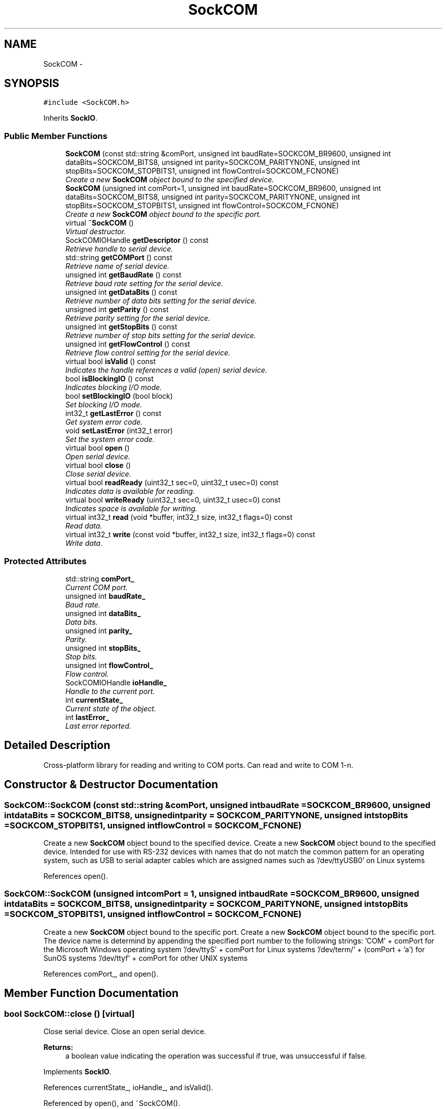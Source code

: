 .TH "SockCOM" 3 "Mon Mar 26 2012" "Version 1.0" "NET" \" -*- nroff -*-
.ad l
.nh
.SH NAME
SockCOM \- 
.SH SYNOPSIS
.br
.PP
.PP
\fC#include <SockCOM\&.h>\fP
.PP
Inherits \fBSockIO\fP\&.
.SS "Public Member Functions"

.in +1c
.ti -1c
.RI "\fBSockCOM\fP (const std::string &comPort, unsigned int baudRate=SOCKCOM_BR9600, unsigned int dataBits=SOCKCOM_BITS8, unsigned int parity=SOCKCOM_PARITYNONE, unsigned int stopBits=SOCKCOM_STOPBITS1, unsigned int flowControl=SOCKCOM_FCNONE)"
.br
.RI "\fICreate a new \fBSockCOM\fP object bound to the specified device\&. \fP"
.ti -1c
.RI "\fBSockCOM\fP (unsigned int comPort=1, unsigned int baudRate=SOCKCOM_BR9600, unsigned int dataBits=SOCKCOM_BITS8, unsigned int parity=SOCKCOM_PARITYNONE, unsigned int stopBits=SOCKCOM_STOPBITS1, unsigned int flowControl=SOCKCOM_FCNONE)"
.br
.RI "\fICreate a new \fBSockCOM\fP object bound to the specific port\&. \fP"
.ti -1c
.RI "virtual \fB~SockCOM\fP ()"
.br
.RI "\fIVirtual destructor\&. \fP"
.ti -1c
.RI "SockCOMIOHandle \fBgetDescriptor\fP () const "
.br
.RI "\fIRetrieve handle to serial device\&. \fP"
.ti -1c
.RI "std::string \fBgetCOMPort\fP () const "
.br
.RI "\fIRetrieve name of serial device\&. \fP"
.ti -1c
.RI "unsigned int \fBgetBaudRate\fP () const "
.br
.RI "\fIRetrieve baud rate setting for the serial device\&. \fP"
.ti -1c
.RI "unsigned int \fBgetDataBits\fP () const "
.br
.RI "\fIRetrieve number of data bits setting for the serial device\&. \fP"
.ti -1c
.RI "unsigned int \fBgetParity\fP () const "
.br
.RI "\fIRetrieve parity setting for the serial device\&. \fP"
.ti -1c
.RI "unsigned int \fBgetStopBits\fP () const "
.br
.RI "\fIRetrieve number of stop bits setting for the serial device\&. \fP"
.ti -1c
.RI "unsigned int \fBgetFlowControl\fP () const "
.br
.RI "\fIRetrieve flow control setting for the serial device\&. \fP"
.ti -1c
.RI "virtual bool \fBisValid\fP () const "
.br
.RI "\fIIndicates the handle references a valid (open) serial device\&. \fP"
.ti -1c
.RI "bool \fBisBlockingIO\fP () const "
.br
.RI "\fIIndicates blocking I/O mode\&. \fP"
.ti -1c
.RI "bool \fBsetBlockingIO\fP (bool block)"
.br
.RI "\fISet blocking I/O mode\&. \fP"
.ti -1c
.RI "int32_t \fBgetLastError\fP () const "
.br
.RI "\fIGet system error code\&. \fP"
.ti -1c
.RI "void \fBsetLastError\fP (int32_t error)"
.br
.RI "\fISet the system error code\&. \fP"
.ti -1c
.RI "virtual bool \fBopen\fP ()"
.br
.RI "\fIOpen serial device\&. \fP"
.ti -1c
.RI "virtual bool \fBclose\fP ()"
.br
.RI "\fIClose serial device\&. \fP"
.ti -1c
.RI "virtual bool \fBreadReady\fP (uint32_t sec=0, uint32_t usec=0) const "
.br
.RI "\fIIndicates data is available for reading\&. \fP"
.ti -1c
.RI "virtual bool \fBwriteReady\fP (uint32_t sec=0, uint32_t usec=0) const "
.br
.RI "\fIIndicates space is available for writing\&. \fP"
.ti -1c
.RI "virtual int32_t \fBread\fP (void *buffer, int32_t size, int32_t flags=0) const "
.br
.RI "\fIRead data\&. \fP"
.ti -1c
.RI "virtual int32_t \fBwrite\fP (const void *buffer, int32_t size, int32_t flags=0) const "
.br
.RI "\fIWrite data\&. \fP"
.in -1c
.SS "Protected Attributes"

.in +1c
.ti -1c
.RI "std::string \fBcomPort_\fP"
.br
.RI "\fICurrent COM port\&. \fP"
.ti -1c
.RI "unsigned int \fBbaudRate_\fP"
.br
.RI "\fIBaud rate\&. \fP"
.ti -1c
.RI "unsigned int \fBdataBits_\fP"
.br
.RI "\fIData bits\&. \fP"
.ti -1c
.RI "unsigned int \fBparity_\fP"
.br
.RI "\fIParity\&. \fP"
.ti -1c
.RI "unsigned int \fBstopBits_\fP"
.br
.RI "\fIStop bits\&. \fP"
.ti -1c
.RI "unsigned int \fBflowControl_\fP"
.br
.RI "\fIFlow control\&. \fP"
.ti -1c
.RI "SockCOMIOHandle \fBioHandle_\fP"
.br
.RI "\fIHandle to the current port\&. \fP"
.ti -1c
.RI "int \fBcurrentState_\fP"
.br
.RI "\fICurrent state of the object\&. \fP"
.ti -1c
.RI "int \fBlastError_\fP"
.br
.RI "\fILast error reported\&. \fP"
.in -1c
.SH "Detailed Description"
.PP 
Cross-platform library for reading and writing to COM ports\&. Can read and write to COM 1-n\&. 
.SH "Constructor & Destructor Documentation"
.PP 
.SS "\fBSockCOM::SockCOM\fP (const std::string &comPort, unsigned intbaudRate = \fCSOCKCOM_BR9600\fP, unsigned intdataBits = \fCSOCKCOM_BITS8\fP, unsigned intparity = \fCSOCKCOM_PARITYNONE\fP, unsigned intstopBits = \fCSOCKCOM_STOPBITS1\fP, unsigned intflowControl = \fCSOCKCOM_FCNONE\fP)"
.PP
Create a new \fBSockCOM\fP object bound to the specified device\&. Create a new \fBSockCOM\fP object bound to the specified device\&. Intended for use with RS-232 devices with names that do not match the common pattern for an operating system, such as USB to serial adapter cables which are assigned names such as '/dev/ttyUSB0' on Linux systems 
.PP
References open()\&.
.SS "\fBSockCOM::SockCOM\fP (unsigned intcomPort = \fC1\fP, unsigned intbaudRate = \fCSOCKCOM_BR9600\fP, unsigned intdataBits = \fCSOCKCOM_BITS8\fP, unsigned intparity = \fCSOCKCOM_PARITYNONE\fP, unsigned intstopBits = \fCSOCKCOM_STOPBITS1\fP, unsigned intflowControl = \fCSOCKCOM_FCNONE\fP)"
.PP
Create a new \fBSockCOM\fP object bound to the specific port\&. Create a new \fBSockCOM\fP object bound to the specific port\&. The device name is determind by appending the specified port number to the following strings: 'COM' + comPort for the Microsoft Windows operating system '/dev/ttyS' + comPort for Linux systems '/dev/term/' + (comPort + 'a') for SunOS systems '/dev/ttyf' + comPort for other UNIX systems 
.PP
References comPort_, and open()\&.
.SH "Member Function Documentation"
.PP 
.SS "bool \fBSockCOM::close\fP ()\fC [virtual]\fP"
.PP
Close serial device\&. Close an open serial device\&. 
.PP
\fBReturns:\fP
.RS 4
a boolean value indicating the operation was successful if true, was unsuccessful if false\&. 
.RE
.PP

.PP
Implements \fBSockIO\fP\&.
.PP
References currentState_, ioHandle_, and isValid()\&.
.PP
Referenced by open(), and ~SockCOM()\&.
.SS "unsigned int \fBSockCOM::getBaudRate\fP () const"
.PP
Retrieve baud rate setting for the serial device\&. Returns the baud rate associated with the serial device\&. 
.PP
\fBReturns:\fP
.RS 4
an unsigned integer specifying the baud rate selected for the serial device\&. 
.RE
.PP

.PP
References baudRate_\&.
.SS "std::string \fBSockCOM::getCOMPort\fP () const"
.PP
Retrieve name of serial device\&. Returns the name of the associated serial device\&. 
.PP
\fBReturns:\fP
.RS 4
a string containing an operating system specific name of the associated serial device\&. 
.RE
.PP

.PP
References comPort_\&.
.SS "unsigned int \fBSockCOM::getDataBits\fP () const"
.PP
Retrieve number of data bits setting for the serial device\&. Returns the number of data bits per byte associated with the serial device\&. 
.PP
\fBReturns:\fP
.RS 4
an unsigned integer specifying the number of data bits per byte specified for the serial device\&. 
.RE
.PP

.PP
References dataBits_\&.
.SS "SockCOMIOHandle \fBSockCOM::getDescriptor\fP () const"
.PP
Retrieve handle to serial device\&. Returns the file handle for the serial device\&. 
.PP
\fBReturns:\fP
.RS 4
an operating system specific handle to the file descriptor associated with the serial device, or 0 if the device is closed\&. 
.RE
.PP

.PP
References ioHandle_\&.
.SS "unsigned int \fBSockCOM::getFlowControl\fP () const"
.PP
Retrieve flow control setting for the serial device\&. Returns the clow control setting associated with the serial device\&. 
.PP
\fBReturns:\fP
.RS 4
an unsigned integer specifying the flow control setting selected for the serial device\&. 
.RE
.PP

.PP
References flowControl_\&.
.SS "int32_t \fBSockCOM::getLastError\fP () const"
.PP
Get system error code\&. Returns the last known system error value\&. This function is not specific to any one serial device\&. The error value retrieved can be for any socket that is part of the overall application\&. 
.PP
\fBReturns:\fP
.RS 4
an error code indicating the reason for serial device failure\&. 
.RE
.PP

.PP
References lastError_\&.
.PP
Referenced by open()\&.
.SS "unsigned int \fBSockCOM::getParity\fP () const"
.PP
Retrieve parity setting for the serial device\&. Returns the parity setting associated with the serial device\&. 
.PP
\fBReturns:\fP
.RS 4
an unsigned integer specifying the parity setting selected for the serial device\&. 
.RE
.PP

.PP
References parity_\&.
.SS "unsigned int \fBSockCOM::getStopBits\fP () const"
.PP
Retrieve number of stop bits setting for the serial device\&. Returns the number of stop bits associated with the serial device\&. 
.PP
\fBReturns:\fP
.RS 4
an unsigned integer specifying the number of stop bits specified for the serial device\&. 
.RE
.PP

.PP
References stopBits_\&.
.SS "bool \fBSockCOM::isBlockingIO\fP () const\fC [virtual]\fP"
.PP
Indicates blocking I/O mode\&. Indicates that the serial device is or is not using blocking I/O\&. 
.PP
\fBReturns:\fP
.RS 4
a boolean value indicating that the serial device is using blocking I/O if true, is not using blocking I/O if false\&. 
.RE
.PP

.PP
Implements \fBSockIO\fP\&.
.PP
References ioHandle_\&.
.SS "bool \fBSockCOM::isValid\fP () const\fC [virtual]\fP"
.PP
Indicates the handle references a valid (open) serial device\&. Indicates that the serial object's handle is valid (open)\&. 
.PP
\fBReturns:\fP
.RS 4
a boolean value indicating the serial device handle is valid if true, and invalid if false\&. 
.RE
.PP

.PP
Reimplemented from \fBSockIO\fP\&.
.PP
References ioHandle_\&.
.PP
Referenced by close(), read(), readReady(), write(), writeReady(), and ~SockCOM()\&.
.SS "bool \fBSockCOM::open\fP ()\fC [virtual]\fP"
.PP
Open serial device\&. Opens the serial device for communication\&. 
.PP
\fBReturns:\fP
.RS 4
a boolean value indicating the operation was successful if true, was unsuccessful if false\&. 
.RE
.PP

.PP
Implements \fBSockIO\fP\&.
.PP
References baudRate_, close(), comPort_, currentState_, dataBits_, flowControl_, getLastError(), ioHandle_, parity_, setLastError(), and stopBits_\&.
.PP
Referenced by SockCOM()\&.
.SS "int32_t \fBSockCOM::read\fP (void *buffer, int32_tsize, int32_tflags = \fC0\fP) const\fC [virtual]\fP"
.PP
Read data\&. Reads data that is available in the serial device's input buffer\&. 
.PP
\fBParameters:\fP
.RS 4
\fIbuffer\fP a pointer to an object to be filled with the data in the socket buffer\&. 
.br
\fIsize\fP an integer specifying the size, in bytes, of 'buffer'\&. 
.br
\fIflags\fP an integer specifying the bit flags to be passed to network sockets when reading\&. Unused by serial devices\&. 
.RE
.PP
\fBReturns:\fP
.RS 4
the total number of bytes read\&. 
.RE
.PP

.PP
Implements \fBSockIO\fP\&.
.PP
References ioHandle_, and isValid()\&.
.SS "bool \fBSockCOM::readReady\fP (uint32_tsec = \fC0\fP, uint32_tusec = \fC0\fP) const\fC [virtual]\fP"
.PP
Indicates data is available for reading\&. Indicates that data is avialable in the seral device's buffer for reading\&. 
.PP
\fBParameters:\fP
.RS 4
\fIsec\fP an unsigned integer specifying the number of seconds to wait before returning\&. 
.br
\fIusec\fP an unsinged integer specifying the number of microseconds to wait before returning\&. 
.RE
.PP
\fBReturns:\fP
.RS 4
a boolean value indicating that data is available if true, no data is available if false\&. 
.RE
.PP

.PP
Implements \fBSockIO\fP\&.
.PP
References ioHandle_, and isValid()\&.
.SS "bool \fBSockCOM::setBlockingIO\fP (boolblock)\fC [virtual]\fP"
.PP
Set blocking I/O mode\&. Sets the serial device's I/O mode to blocking or non-blocking\&. 
.PP
\fBParameters:\fP
.RS 4
\fIblock\fP a boolean value indicating that the serial device should use blocking I/O if true, non-blocking I/O if false\&. 
.RE
.PP
\fBReturns:\fP
.RS 4
a boolean value indicating that I/O mode was successfully changed if true, was not successfully changed if false\&. 
.RE
.PP

.PP
Implements \fBSockIO\fP\&.
.PP
References ioHandle_\&.
.SS "void \fBSockCOM::setLastError\fP (int32_terror)"
.PP
Set the system error code\&. Sets the serial device's error code to the specified value\&. All serial devices share the same instance of the error code\&. 
.PP
\fBParameters:\fP
.RS 4
\fIerror\fP an integer specifying the value to which the error value is to be set\&. 
.RE
.PP

.PP
References lastError_\&.
.PP
Referenced by open()\&.
.SS "int32_t \fBSockCOM::write\fP (const void *buffer, int32_tsize, int32_tflags = \fC0\fP) const\fC [virtual]\fP"
.PP
Write data\&. Writes data to the network\&. 
.PP
\fBParameters:\fP
.RS 4
\fIbuffer\fP a pointer to an object filled with the data to be written\&. 
.br
\fIsize\fP an integer specifying the size, in bytes, of 'buffer'\&. 
.br
\fIflags\fP an integer specifying the bit flags to be passed to network sockets when writing\&. Unused by serial devices\&. 
.RE
.PP
\fBReturns:\fP
.RS 4
the total number of bytes written\&. 
.RE
.PP

.PP
Implements \fBSockIO\fP\&.
.PP
References ioHandle_, and isValid()\&.
.SS "bool \fBSockCOM::writeReady\fP (uint32_tsec = \fC0\fP, uint32_tusec = \fC0\fP) const\fC [virtual]\fP"
.PP
Indicates space is available for writing\&. Indicates that space in the serial device's buffer is avialable for writing\&. 
.PP
\fBParameters:\fP
.RS 4
\fIsec\fP an unsigned integer specifying the number of seconds to wait before returning\&. 
.br
\fIusec\fP an unsinged integer specifying the number of milliseconds to wait before returning\&. 
.RE
.PP
\fBReturns:\fP
.RS 4
a boolean value indicating that space is available if true, no space is available if false\&. 
.RE
.PP

.PP
Implements \fBSockIO\fP\&.
.PP
References ioHandle_, and isValid()\&.

.SH "Author"
.PP 
Generated automatically by Doxygen for NET from the source code\&.
